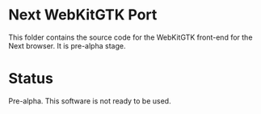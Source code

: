 * Next WebKitGTK Port
This folder contains the source code for the WebKitGTK front-end for the
Next browser. It is pre-alpha stage.

* Status
Pre-alpha. This software is not ready to be used.
